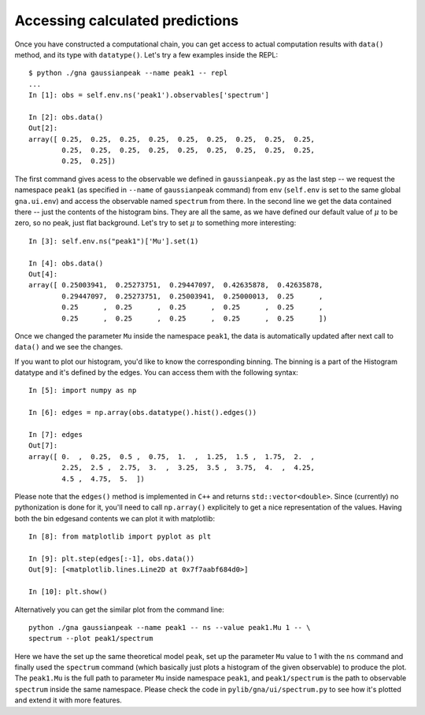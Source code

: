 Accessing calculated predictions
==================================

Once you have constructed a computational chain, you can get access to
actual computation results with ``data()`` method, and its type with
``datatype()``. Let's try a few examples inside the REPL::

  $ python ./gna gaussianpeak --name peak1 -- repl
  ...
  In [1]: obs = self.env.ns('peak1').observables['spectrum']

  In [2]: obs.data()
  Out[2]: 
  array([ 0.25,  0.25,  0.25,  0.25,  0.25,  0.25,  0.25,  0.25,  0.25,
          0.25,  0.25,  0.25,  0.25,  0.25,  0.25,  0.25,  0.25,  0.25,
          0.25,  0.25])

The first command gives acess to the observable we defined in
``gaussianpeak.py`` as the last step -- we request the namespace
``peak1`` (as specified in ``--name`` of ``gaussianpeak`` command) from
``env`` (``self.env`` is set to the same global ``gna.ui.env``) and
access the observable named ``spectrum`` from there. In the second
line we get the data contained there -- just the contents of the
histogram bins. They are all the same, as we have defined our default
value of :math:`\mu` to be zero, so no peak, just flat
background. Let's try to set :math:`\mu` to something more
interesting::

  In [3]: self.env.ns("peak1")['Mu'].set(1)

  In [4]: obs.data()
  Out[4]:
  array([ 0.25003941,  0.25273751,  0.29447097,  0.42635878,  0.42635878,
          0.29447097,  0.25273751,  0.25003941,  0.25000013,  0.25      ,
          0.25      ,  0.25      ,  0.25      ,  0.25      ,  0.25      ,
          0.25      ,  0.25      ,  0.25      ,  0.25      ,  0.25      ])

Once we changed the parameter ``Mu`` inside the namespace ``peak1``,
the data is automatically updated after next call to ``data()`` and we
see the changes.

If you want to plot our histogram, you'd like to know the
corresponding binning. The binning is a part of the Histogram datatype
and it's defined by the edges. You can access them with the following
syntax::

  In [5]: import numpy as np

  In [6]: edges = np.array(obs.datatype().hist().edges())

  In [7]: edges
  Out[7]:
  array([ 0.  ,  0.25,  0.5 ,  0.75,  1.  ,  1.25,  1.5 ,  1.75,  2.  ,
          2.25,  2.5 ,  2.75,  3.  ,  3.25,  3.5 ,  3.75,  4.  ,  4.25,
          4.5 ,  4.75,  5.  ])

Please note that the ``edges()`` method is implemented in ``C++`` and returns
``std::vector<double>``. Since (currently) no pythonization is done
for it, you'll need to call ``np.array()`` explicitely to get a nice
representation of the values. Having both the bin edgesand contents we
can plot it with matplotlib::

  In [8]: from matplotlib import pyplot as plt

  In [9]: plt.step(edges[:-1], obs.data())
  Out[9]: [<matplotlib.lines.Line2D at 0x7f7aabf684d0>]

  In [10]: plt.show()

Alternatively you can get the similar plot from the command line::

  python ./gna gaussianpeak --name peak1 -- ns --value peak1.Mu 1 -- \
  spectrum --plot peak1/spectrum

Here we have the set up the same theoretical model ``peak``, set up
the parameter ``Mu`` value to 1 with the ``ns`` command and finally
used the ``spectrum`` command (which basically just plots a histogram
of the given observable) to produce the plot. The ``peak1.Mu`` is the
full path to parameter ``Mu`` inside namespace ``peak1``, and
``peak1/spectrum`` is the path to observable ``spectrum`` inside the
same namespace. Please check the code in ``pylib/gna/ui/spectrum.py``
to see how it's plotted and extend it with more features.

